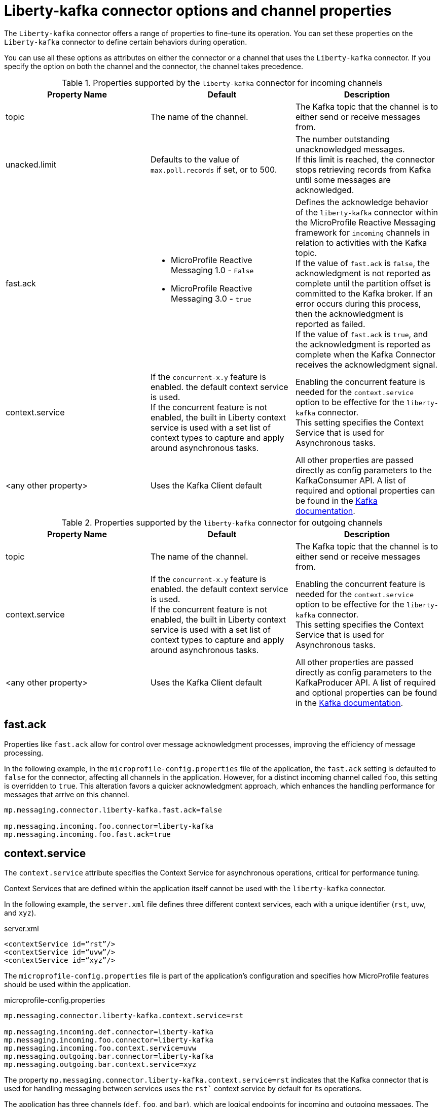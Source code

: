 // Copyright (c) 2024 IBM Corporation and others.
// Licensed under Creative Commons Attribution-NoDerivatives
// 4.0 International (CC BY-ND 4.0)
//    https://creativecommons.org/licenses/by-nd/4.0/
//
// Contributors:
// IBM Corporation
//
:page-layout: general-reference
:page-type: general
:page-description: The Liberty-kafka connector offers a range of properties to fine-tune its operation. You can set these properties on the `Liberty-kafka` connector to define certain behaviors during operation.
:page-categories: MicroProfile Reactive Messaging
:seo-title: Liberty-kafka connector options and channel properties
:seo-description: The Liberty-kafka connector offers a range of properties to fine-tune its operation. You can set these properties on the `Liberty-kafka` connector to define certain behaviors during operation.



[#connectoroptionschannelprop]
= Liberty-kafka connector options and channel properties

The `Liberty-kafka` connector offers a range of properties to fine-tune its operation. You can set these properties on the `Liberty-kafka` connector to define certain behaviors during operation.

You can use all these options as attributes on either the connector or a channel that uses the `Liberty-kafka` connector. If you specify the option on both the channel and the connector, the channel takes precedence.

.Properties supported by the `liberty-kafka` connector for incoming channels
[cols="a,a,a",width="100%"]
|===
|Property Name |Default |Description

|topic
|The name of the channel.
|The Kafka topic that the channel is to either send or receive messages from.

|unacked.limit
|Defaults to the value of `max.poll.records` if set, or to 500.
|The number outstanding unacknowledged messages. 
 {empty} +
 If this limit is reached, the connector stops retrieving records from Kafka until some messages are acknowledged.

|fast.ack
|- MicroProfile Reactive Messaging 1.0 - `False`
 {empty} +
 - MicroProfile Reactive Messaging 3.0 - `true`
|Defines the acknowledge behavior of the `liberty-kafka` connector within the MicroProfile Reactive Messaging framework for `incoming` channels in relation to activities with the Kafka topic.
 {empty} +
If the value of `fast.ack` is `false`, the acknowledgment is not reported as complete until the partition offset is committed to the Kafka broker. If an error occurs during this process, then the acknowledgment is reported as failed.
 {empty} +
If the value of `fast.ack` is `true`, and the acknowledgment is reported as complete when the Kafka Connector receives the acknowledgment signal.

|context.service
|If the `concurrent-x.y` feature is enabled. the default context service is used.
 {empty} +
 If the concurrent feature is not enabled, the built in Liberty context service is used with a set list of context types to capture and apply around asynchronous tasks.
|Enabling the concurrent feature is needed for the `context.service` option to be effective for the `liberty-kafka` connector. 
 {empty} +
This setting specifies the Context Service that is used for Asynchronous tasks.

|<any other property>
|Uses the Kafka Client default
|All other properties are passed directly as config parameters to the KafkaConsumer API. A list of required and optional properties can be found in the http://kafka.apache.org/documentation.html#consumerconfigs[Kafka documentation].

|===


.Properties supported by the `liberty-kafka` connector for outgoing channels
[cols="a,a,a",width="100%"]
|===
|Property Name |Default |Description

|topic
|The name of the channel.
|The Kafka topic that the channel is to either send or receive messages from.


|context.service
|If the `concurrent-x.y` feature is enabled. the default context service is used.
 {empty} +
 If the concurrent feature is not enabled, the built in Liberty context service is used with a set list of context types to capture and apply around asynchronous tasks.
|Enabling the concurrent feature is needed for the `context.service` option to be effective for the `liberty-kafka` connector. 
 {empty} +
This setting specifies the Context Service that is used for Asynchronous tasks.

|<any other property>
|Uses the Kafka Client default
|All other properties are passed directly as config parameters to the KafkaProducer API. A list of required and optional properties can be found in the http://kafka.apache.org/documentation.html#producerconfigs[Kafka documentation].

|===


== fast.ack
Properties like `fast.ack` allow for control over message acknowledgment processes, improving the efficiency of message processing. 

In the following example, in the `microprofile-config.properties` file of the application, the `fast.ack` setting is defaulted to `false` for the connector, affecting all channels in the application. However, for a distinct incoming channel called `foo`, this setting is overridden to `true`. This alteration favors a quicker acknowledgment approach, which enhances the handling performance for messages that arrive on this channel.

----
mp.messaging.connector.liberty-kafka.fast.ack=false

mp.messaging.incoming.foo.connector=liberty-kafka
mp.messaging.incoming.foo.fast.ack=true
----

== context.service
The `context.service` attribute specifies the Context Service for asynchronous operations, critical for performance tuning. 

Context Services that are defined within the application itself cannot be used with the `liberty-kafka` connector. 

In the following example, the `server.xml` file defines three different context services, each with a unique identifier (`rst`, `uvw`, and `xyz`).

server.xml
----
<contextService id=“rst”/>
<contextService id=“uvw”/>
<contextService id=“xyz”/>
----

The `microprofile-config.properties` file is part of the application's configuration and specifies how MicroProfile features should be used within the application.

microprofile-config.properties
----
mp.messaging.connector.liberty-kafka.context.service=rst

mp.messaging.incoming.def.connector=liberty-kafka
mp.messaging.incoming.foo.connector=liberty-kafka
mp.messaging.incoming.foo.context.service=uvw
mp.messaging.outgoing.bar.connector=liberty-kafka
mp.messaging.outgoing.bar.context.service=xyz
----

The property `mp.messaging.connector.liberty-kafka.context.service=rst` indicates that the Kafka connector that is used for handling messaging between services uses the `rst`` context service by default for its operations.

The application has three channels (`def`, `foo`, and `bar`), which are logical endpoints for incoming and outgoing messages. The configuration for these channels specifies which Kafka connector to use (`liberty-kafka`) and for two of the channels (`foo` and `bar`), overrides the default context service with their own (`uvw` and `xyz`, respectively).

The `def` channel does not specify its own `context.service`, so it inherits the default one (`rst`) defined at the connector level.

By defining separate context services, the application can isolate certain operations or configurations, which can be useful in complex applications or during integration with external systems.

These configurations demonstrate the flexibility and control that you have over message processing in Open Liberty applications.